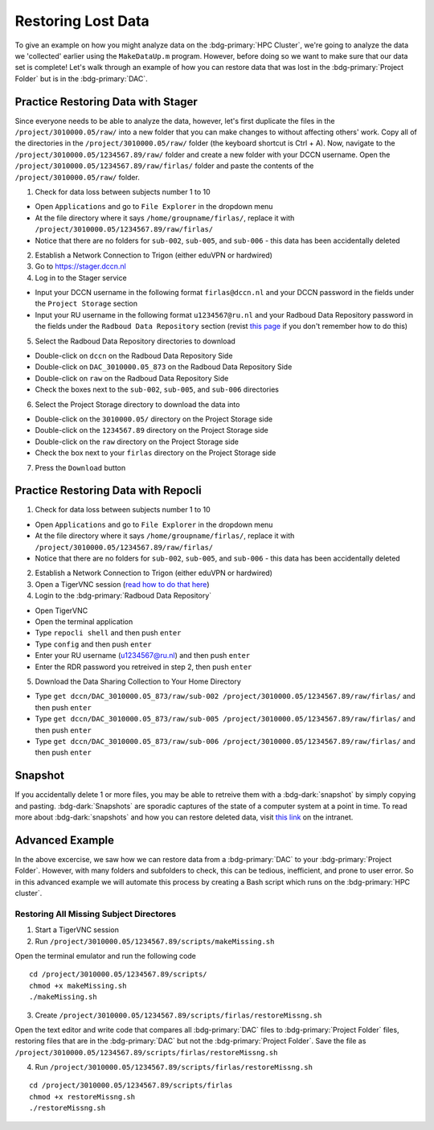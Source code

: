 Restoring Lost Data
**********

To give an example on how you might analyze data on the :bdg-primary:`HPC Cluster`, we're going to analyze the data we 'collected' earlier using the ``MakeDataUp.m`` program. 
However, before doing so we want to make sure that our data set is complete! 
Let's walk through an example of how you can restore data that was lost in the :bdg-primary:`Project Folder` but is in the :bdg-primary:`DAC`.

Practice Restoring Data with Stager
=======

Since everyone needs to be able to analyze the data, however, let's first duplicate the files in the ``/project/3010000.05/raw/`` into a new folder that you can make changes to without affecting others' work. 
Copy all of the directories in the ``/project/3010000.05/raw/`` folder (the keyboard shortcut is Ctrl + A). 
Now, navigate to the ``/project/3010000.05/1234567.89/raw/`` folder and create a new folder with your DCCN username. 
Open the ``/project/3010000.05/1234567.89/raw/firlas/`` folder and paste the contents of the ``/project/3010000.05/raw/`` folder.


1. Check for data loss between subjects number 1 to 10

* Open ``Applications`` and go to ``File Explorer`` in the dropdown menu
* At the file directory where it says ``/home/groupname/firlas/``, replace it with ``/project/3010000.05/1234567.89/raw/firlas/``
* Notice that there are no folders for ``sub-002``, ``sub-005``, and ``sub-006`` - this data has been accidentally deleted

2. Establish a Network Connection to Trigon (either eduVPN or hardwired)

3. Go to https://stager.dccn.nl

4. Log in to the Stager service

.. _this page: https://rdm.dccn.nl/docs/3_Planning/3_Analyzing.html#private-collection-with-repocli
.. _read how to do that here: https://intranet.donders.ru.nl/index.php?id=vnc00&no_cache=1&sword_list%5B%5D=tigerVNC

* Input your DCCN username in the following format ``firlas@dccn.nl`` and your DCCN password in the fields under the ``Project Storage`` section
* Input your RU username in the following format ``u1234567@ru.nl`` and your Radboud Data Repository password in the fields under the ``Radboud Data Repository`` section (revist `this page`_ if you don't remember how to do this)

5. Select the Radboud Data Repository directories to download

* Double-click on ``dccn`` on the Radboud Data Repository Side
* Double-click on ``DAC_3010000.05_873`` on the Radboud Data Repository Side
* Double-click on ``raw`` on the Radboud Data Repository Side
* Check the boxes next to the ``sub-002``, ``sub-005``, and ``sub-006`` directories

6. Select the Project Storage directory to download the data into

* Double-click on the ``3010000.05/`` directory on the Project Storage side 
* Double-click on the ``1234567.89`` directory on the Project Storage side
* Double-click on the ``raw`` directory on the Project Storage side
* Check the box next to your ``firlas`` directory on the Project Storage side

7. Press the ``Download`` button

Practice Restoring Data with Repocli
======

1. Check for data loss between subjects number 1 to 10

* Open ``Applications`` and go to ``File Explorer`` in the dropdown menu
* At the file directory where it says ``/home/groupname/firlas/``, replace it with ``/project/3010000.05/1234567.89/raw/firlas/``
* Notice that there are no folders for ``sub-002``, ``sub-005``, and ``sub-006`` - this data has been accidentally deleted

2. Establish a Network Connection to Trigon (either eduVPN or hardwired)

3. Open a TigerVNC session (`read how to do that here`_)

4. Login to the :bdg-primary:`Radboud Data Repository`

* Open TigerVNC
* Open the terminal application
* Type ``repocli shell`` and then push ``enter``
* Type ``config`` and then push ``enter``
* Enter your RU username (u1234567@ru.nl) and then push ``enter``
* Enter the RDR password you retreived in step 2, then push ``enter``

5. Download the Data Sharing Collection to Your Home Directory

* Type ``get dccn/DAC_3010000.05_873/raw/sub-002 /project/3010000.05/1234567.89/raw/firlas/`` and then push ``enter``
* Type ``get dccn/DAC_3010000.05_873/raw/sub-005 /project/3010000.05/1234567.89/raw/firlas/`` and then push ``enter``
* Type ``get dccn/DAC_3010000.05_873/raw/sub-006 /project/3010000.05/1234567.89/raw/firlas/`` and then push ``enter``

Snapshot
======

.. _this link: https://intranet.donders.ru.nl/index.php?id=6645

If you accidentally delete 1 or more files, you may be able to retreive them with a :bdg-dark:`snapshot` by simply copying and pasting. 
:bdg-dark:`Snapshots` are sporadic captures of the state of a computer system at a point in time. 
To read more about :bdg-dark:`snapshots` and how you can restore deleted data, visit `this link`_ on the intranet.

Advanced Example
=======

In the above excercise, we saw how we can restore data from a :bdg-primary:`DAC` to your :bdg-primary:`Project Folder`. 
However, with many folders and subfolders to check, this can be tedious, inefficient, and prone to user error. 
So in this advanced example we will automate this process by creating a Bash script which runs on the :bdg-primary:`HPC cluster`.

Restoring All Missing Subject Directores
----------

1. Start a TigerVNC session
2. Run ``/project/3010000.05/1234567.89/scripts/makeMissing.sh`` 

Open the terminal emulator and run the following code

::

    cd /project/3010000.05/1234567.89/scripts/
    chmod +x makeMissing.sh
    ./makeMissing.sh

3. Create ``/project/3010000.05/1234567.89/scripts/firlas/restoreMissng.sh``

Open the text editor and write code that compares all :bdg-primary:`DAC` files to :bdg-primary:`Project Folder` files, 
restoring files that are in the :bdg-primary:`DAC` but not the :bdg-primary:`Project Folder`. 
Save the file as ``/project/3010000.05/1234567.89/scripts/firlas/restoreMissng.sh``

.. dropdown:: Hint 1

    You will need to enumerate all of the files in each folder in the :bdg-primary:`DAC`, which can be done in bash in the following way

    :: 
        
        #!/bin/bash
        repocli ls dccn/DAC_3010000.05_873/raw/

.. dropdown:: Hint 2
    
    You will need to go through all of the folders, which can be done in the following way:

    ::

        #!/bin/bash
        for sub_dir in $(repocli ls dccn/DAC_3010000.05_873/raw/); do 
            echo "dccn/DAC_3010000.05_873/raw/"$sub_dir; 
        done
    
    Inside the for loop, we're just printing the subject's directory

.. dropdown:: Answer

    ::

        #!/bin/bash
        for sub_dir in $(repocli ls dccn/DAC_3010000.05_873/raw/); do 
            if [ ! -d "/project/3010000.05/1234567.89/raw/firlas/"$sub_dir ]; then
                repocli get "dccn/DAC_3010000.05_873/raw/"$sub_dir "/project/3010000.05/1234567.89/raw/firlas/"$sub_dir
            fi
        done

4. Run ``/project/3010000.05/1234567.89/scripts/firlas/restoreMissng.sh``

::

    cd /project/3010000.05/1234567.89/scripts/firlas
    chmod +x restoreMissng.sh
    ./restoreMissng.sh